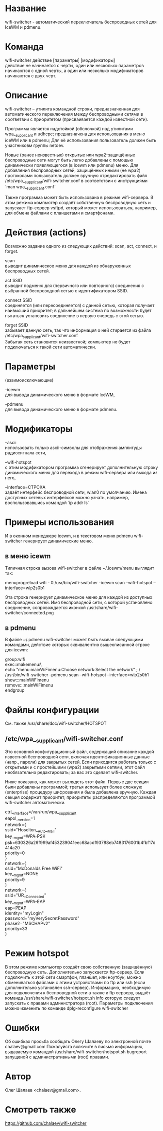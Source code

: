 * Название
  wifi-switcher - автоматический переключатель беспроводных сетей для IceWM и pdmenu.

* Команда
  wifi-switcher действие [параметры] [модификаторы]\\
  действие не начинается с черты, один или несколько параметров начинаются с одной черты, а
  один или несколько модификаторов начинаются с двух черт.

* Описание
wifi-switcher -- утилита командной строки, предназначенная для автоматического
переключения между беспроводными сетями в соответвии с приоритетом
(присваивается каждой известной сети).

Программа является надстойкой (оболочкой) над утилитами wpa__supplicant и udhcpc;
предназначена для использования в меню iceWM или в pdmenu;
Для её использования пользователь должен быть участниковм группы netdev.

Новые (ранее неизвестные) открытые или wpa2-защищённые беспроводные сети могут
быть легко добавлены с помощью динамически появляющегося (в icewm или pdmenu)
меню. Для добавления беспроводных сетей, защищённых иными (не wpa2) протоколами
пользователь должен вручную отредактировать файл
/etc/wpa__supplicant/wifi-switcher.conf в соответствии с инструкциями
`man wpa__supplicant.conf`

Также программа может быть использована в режиме wifi-сервера.
В этом режима компьютер создаёт собственную беспроводную сеть и запускает
ftp-сервер vsftpd, который может использоваться, например, для обмена файлами с
планшетами и смартфонами.

* Действия (actions)
Возможно задание одного из следующих действий: scan, act, connect, и forget.

scan\\
выводит динамическое меню для каждой из обнаруженных беспроводных сетей.

act SSID\\
выводит подменю для (первичного или повторного) соединения с выбранной
беспроводной сетью с идентификатором SSID.

connect SSID\\
соединяется (или пересоединяется) с данной сетью, которая получает наивысший
приоритет; в дальнейшем система по возможности будет пытаться установить
соединение в первую очередь с этой сетью.

forget SSID\\
забывает данную сеть, так что информация о ней стирается из файла /etc/wpa_supplicant/wifi-switcher.conf\\
Забытая сеть становится неизвестной; компьютер не будет подключаться к такой сети автоматически.

* Параметры
(взаимоисключающие)

-icewm\\
для вывода динамического меню в формате IceWM,

-pdmenu\\
для вывода динамического меню в формате pdmenu.

* Модификаторы
--ascii\\
использовать только ascii-символы для отображения амплитуды радиосигнала сети,

--wifi-hotspot\\
с этим модификатором программа сгенерирует дополнительную строку динамического
меню для перехода в режим wifi-сервера или выхода из него,

--interface=СТРОКА\\
задаёт интерфейс беспроводной сети, wlan0 по умолчанию.
Имена доступных сетевых интерфейсов можно узнать, например, воспользовавшись командой `ip addr ls`

* Примеры использования
И в оконном менеджере icewm, и в текстовом меню pdmenu wifi-switcher генерирует
динамические меню.
** в меню icewm
Типичная строка вызова wifi-switcher в файле ~/.icewm/menu выглядит так:

menuprogreload wifi - 0 /usr/bin/wifi-switcher -icewm scan --wifi-hotspot --interface=wlp2s0b1

Эта строка генерирует динамическое меню для каждой из доступных беспроводных сетей.
Имя беспроводной сети, с которой установлено соединение, сопровождается иконкой
/usr/share/wifi-switcher/connected.png
** в pdmenu
В файле ~/.pdmenu wifi-switcher может быть вызван следующими командами, действие
которых эквивалентно вышеописанной строке для icewm:

group:wifi\\
	exec::makemenu:\ \\
		echo "menu:mainWiFimenu:Choose network:Select the network" ; \ \\
		/usr/bin/wifi-switcher -pdmenu scan --wifi-hotspot --interface=wlp2s0b1\\
	show:::mainWiFimenu\\
	remove:::mainWiFimenu\\
endgroup

* Файлы конфигурации
См. также /usr/share/doc/wifi-switcher/HOTSPOT
** /etc/wpa__supplicant/wifi-switcher.conf
Это основной конфигурационный файл, содержащий описание каждой известной беспроводной
сети, включая идентификационные данные (напр., пароли) для закрытых сетей. Если
приходится работать только с открытыми и с простейшими (wpa2) закрытыми сетями, этот
файл необязательно редактировать; за вас это сделает wifi-switcher.

Ниже показано, как может выглядеть этот файл. Первые две секции были добавлены
программой; третья использует более сложную (enterprise) процедуру шифрования и была
добавлена вручную. Каждая секция содержит приоритет; приоритеты распределяются
программой wifi-switcher автоматически.

ctrl__interface=/var/run/wpa__supplicant\\
eapol__version=1\\
network={\\
ssid="Hoselton__Auto__Mall"\\
key__mgmt=WPA-PSK\\
psk=630326a26f999af453239041eec68acdf93788eb7483176001b4fbf17d414a20\\
priority=0\\
}\\
network={\\
ssid="McDonalds Free WiFi"\\
key__mgmt=NONE\\
priority=9\\
}\\
network={\\
ssid="UR__Connected"\\
key__mgmt=WPA-EAP\\
eap=PEAP\\
identity="myLogin"\\
password="myVerySecretPassword"\\
phase2="MSCHAPv2"\\
priority=33\\
}

* Режим hotspot
В этом режиме компьютер создаёт свою собственную (защищённую) беспроводную сеть.
Дополнительно запускается ftp-сервер.
Если подключить к этой сети смартфон, планшет, или ноутбук, можно обмениваться файлами с
этими устройствами по ftp или ssh (если дополнительно установлен ssh-сервер).
Информацию, необходимую для подключения к беспроводной сети а также к ftp серверу,
выдаёт команда
/usr/share/wifi-switcher/hotspot.sh info
которую следует запускать с правами администратора (root).
Параметры подключения можно изменить по команде
dplg-reconfigure wifi-switcher

* Ошибки
  Об ошибках просьба сообщать Олегу Шалаеву по электронной почте chalaev@gmail.com
  Пожалуйста включите в письмо информацию, выдаваемую командой
  /usr/share/wifi-switcher/hotspot.sh bugreport
  запущеной с административными (root) правами.
* Автор
  Олег Шалаев <chalaev@gmail.com>.
* Смотреть также
  https://github.com/chalaev/wifi-switcher


